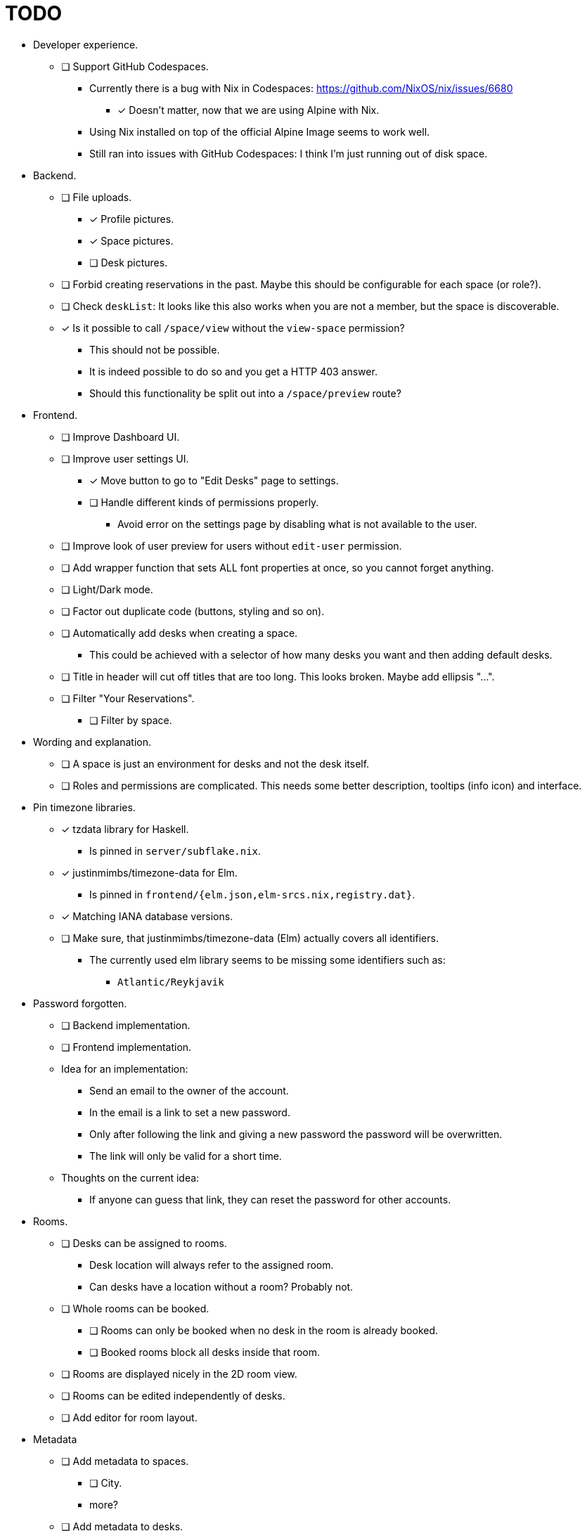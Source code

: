 = TODO

* Developer experience.
  ** [ ] Support GitHub Codespaces.
    *** Currently there is a bug with Nix in Codespaces: https://github.com/NixOS/nix/issues/6680
      **** [x] Doesn't matter, now that we are using Alpine with Nix.
    *** Using Nix installed on top of the official Alpine Image seems to work well.
    *** Still ran into issues with GitHub Codespaces: I think I'm just running out of disk space.

* Backend.
  ** [ ] File uploads.
    *** [x] Profile pictures.
    *** [x] Space pictures.
    *** [ ] Desk pictures.
  ** [ ] Forbid creating reservations in the past. Maybe this should be configurable for each space (or role?).
  ** [ ] Check `deskList`: It looks like this also works when you are not a member, but the space is discoverable.
  ** [x] Is it possible to call `/space/view` without the `view-space` permission?
    *** This should not be possible.
    *** It is indeed possible to do so and you get a HTTP 403 answer.
    *** Should this functionality be split out into a `/space/preview` route?

* Frontend.
  ** [ ] Improve Dashboard UI.
  ** [ ] Improve user settings UI.
    *** [x] Move button to go to "Edit Desks" page to settings.
    *** [ ] Handle different kinds of permissions properly.
      **** Avoid error on the settings page by disabling what is not available to the user.
  ** [ ] Improve look of user preview for users without `edit-user` permission.
  ** [ ] Add wrapper function that sets ALL font properties at once, so you cannot forget anything.
  ** [ ] Light/Dark mode.
  ** [ ] Factor out duplicate code (buttons, styling and so on).
  ** [ ] Automatically add desks when creating a space.
    *** This could be achieved with a selector of how many desks you want and then adding default desks.
  ** [ ] Title in header will cut off titles that are too long. This looks broken. Maybe add ellipsis "...".
  ** [ ] Filter "Your Reservations".
    *** [ ] Filter by space.

* Wording and explanation.
  ** [ ] A space is just an environment for desks and not the desk itself.
  ** [ ] Roles and permissions are complicated. This needs some better description, tooltips (info icon) and interface.

* Pin timezone libraries.
  ** [x] tzdata library for Haskell.
    *** Is pinned in `server/subflake.nix`.
  ** [x] justinmimbs/timezone-data for Elm.
    *** Is pinned in `frontend/{elm.json,elm-srcs.nix,registry.dat}`.
  ** [x] Matching IANA database versions.
  ** [ ] Make sure, that justinmimbs/timezone-data (Elm) actually covers all identifiers.
    *** The currently used elm library seems to be missing some identifiers such as:
      **** `Atlantic/Reykjavik`

* Password forgotten.
  ** [ ] Backend implementation.
  ** [ ] Frontend implementation.
  ** Idea for an implementation:
    *** Send an email to the owner of the account.
    *** In the email is a link to set a new password.
    *** Only after following the link and giving a new password the password will be overwritten.
    *** The link will only be valid for a short time.
  ** Thoughts on the current idea:
    *** If anyone can guess that link, they can reset the password for other accounts.

* Rooms.
  ** [ ] Desks can be assigned to rooms.
    *** Desk location will always refer to the assigned room.
    *** Can desks have a location without a room? Probably not.
  ** [ ] Whole rooms can be booked.
    *** [ ] Rooms can only be booked when no desk in the room is already booked.
    *** [ ] Booked rooms block all desks inside that room.
  ** [ ] Rooms are displayed nicely in the 2D room view.
  ** [ ] Rooms can be edited independently of desks.
  ** [ ] Add editor for room layout.

* Metadata
  ** [ ] Add metadata to spaces.
    *** [ ] City.
    *** more?
  ** [ ] Add metadata to desks.
    *** [ ] Power outlet.
    *** [ ] Monitor.
    *** [ ] Window.
    *** more?

* Signed reservation emails.
  ** When the server sends the "Reservation created" notification email, we can attach a QR code.
  ** This QR code is signed by the server.
  ** The server saves its private key in its database.
  ** The server shares a public key to verify the signature.
  ** Some app (???) can then verify this QR code.
    *** That way you know that the person show that QR code is actually the person that booked the reservation.

* Smart desk assignment.
  ** Users can choose to reserve any desk (not a specific one).
  ** Mensam will not choose the desk until the reservation actually happens.
  ** That way other people with preferences can still choose whatever they want.

* Google calendar integration.

* Microsoft Outlook calender integration.
